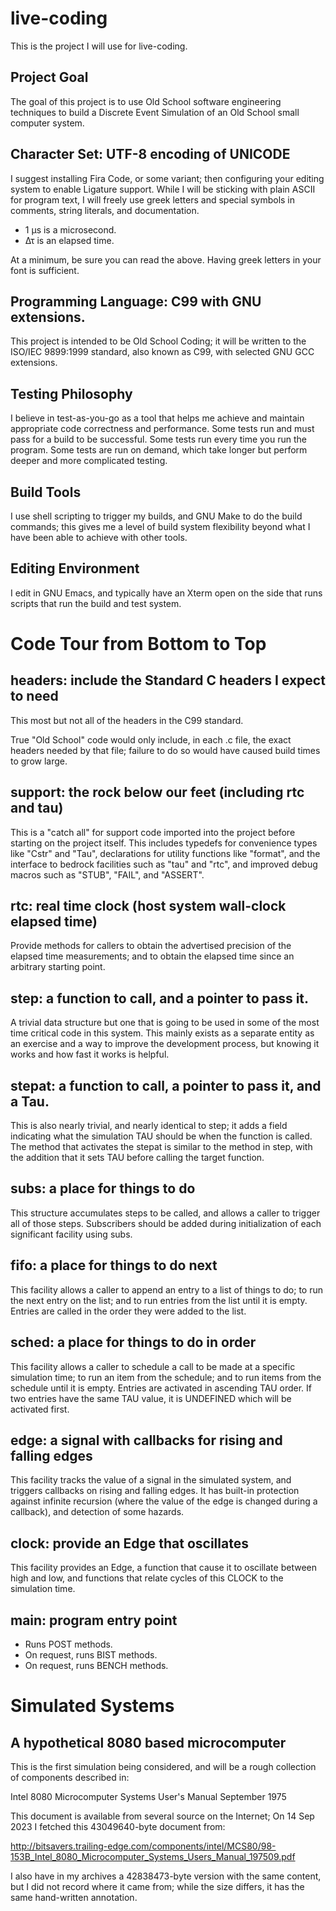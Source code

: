 * live-coding

This is the project I will use for live-coding.

** Project Goal

The goal of this project is to use Old School software engineering
techniques to build a Discrete Event Simulation of an Old School small
computer system.

** Character Set: UTF-8 encoding of UNICODE

I suggest installing Fira Code, or some variant; then configuring your
editing system to enable Ligature support. While I will be sticking
with plain ASCII for program text, I will freely use greek letters and
special symbols in comments, string literals, and documentation.

- 1 μs is a microsecond.
- Δτ is an elapsed time.

At a minimum, be sure you can read the above. Having greek letters in
your font is sufficient.

** Programming Language: C99 with GNU extensions.

This project is intended to be Old School Coding; it will be
written to the ISO/IEC 9899:1999 standard, also known as C99, with
selected GNU GCC extensions.

** Testing Philosophy

I believe in test-as-you-go as a tool that helps me achieve and
maintain appropriate code correctness and performance. Some tests run
and must pass for a build to be successful. Some tests run every time
you run the program. Some tests are run on demand, which take longer
but perform deeper and more complicated testing.

** Build Tools

I use shell scripting to trigger my builds, and GNU Make to do the
build commands; this gives me a level of build system flexibility
beyond what I have been able to achieve with other tools.

** Editing Environment

I edit in GNU Emacs, and typically have an Xterm open on the side that
runs scripts that run the build and test system.

* Code Tour from Bottom to Top

** headers: include the Standard C headers I expect to need

This most but not all of the headers in the C99 standard.

True "Old School" code would only include, in each .c file,
the exact headers needed by that file; failure to do so would
have caused build times to grow large.

** support: the rock below our feet (including rtc and tau)

This is a "catch all" for support code imported into the project
before starting on the project itself. This includes typedefs for
convenience types like "Cstr" and "Tau", declarations for utility
functions like "format", and the interface to bedrock facilities such
as "tau" and "rtc", and improved debug macros such as "STUB", "FAIL",
and "ASSERT".

** rtc: real time clock (host system wall-clock elapsed time)

Provide methods for callers to obtain the advertised precision
of the elapsed time measurements; and to obtain the elapsed time
since an arbitrary starting point.

** step: a function to call, and a pointer to pass it.

A trivial data structure but one that is going to be used in some of
the most time critical code in this system. This mainly exists as a
separate entity as an exercise and a way to improve the development
process, but knowing it works and how fast it works is helpful.

** stepat: a function to call, a pointer to pass it, and a Tau.

This is also nearly trivial, and nearly identical to step; it adds a
field indicating what the simulation TAU should be when the function
is called. The method that activates the stepat is similar to the
method in step, with the addition that it sets TAU before calling
the target function.

** subs: a place for things to do

This structure accumulates steps to be called, and allows a caller to
trigger all of those steps. Subscribers should be added during
initialization of each significant facility using subs.

** fifo: a place for things to do next

This facility allows a caller to append an entry to a list of things
to do; to run the next entry on the list; and to run entries from
the list until it is empty. Entries are called in the order they were
added to the list.

** sched: a place for things to do in order

This facility allows a caller to schedule a call to be made at a
specific simulation time; to run an item from the schedule; and to run
items from the schedule until it is empty. Entries are activated in
ascending TAU order. If two entries have the same TAU value, it is
UNDEFINED which will be activated first.

** edge: a signal with callbacks for rising and falling edges

This facility tracks the value of a signal in the simulated system,
and triggers callbacks on rising and falling edges. It has built-in
protection against infinite recursion (where the value of the edge is
changed during a callback), and detection of some hazards.

** clock: provide an Edge that oscillates

This facility provides an Edge, a function that cause it to oscillate
between high and low, and functions that relate cycles of this CLOCK
to the simulation time.

** main: program entry point

- Runs POST methods.
- On request, runs BIST methods.
- On request, runs BENCH methods.
  
* Simulated Systems

** A hypothetical 8080 based microcomputer

This is the first simulation being considered, and will be a rough
collection of components described in:

    Intel 8080 Microcomputer Systems User's Manual
    September 1975

This document is available from several source on the Internet;
On 14 Sep 2023 I fetched this 43049640-byte document from:

    http://bitsavers.trailing-edge.com/components/intel/MCS80/98-153B_Intel_8080_Microcomputer_Systems_Users_Manual_197509.pdf

I also have in my archives a 42838473-byte version with the same content,
but I did not record where it came from; while the size differs, it has the
same hand-written annotation.
